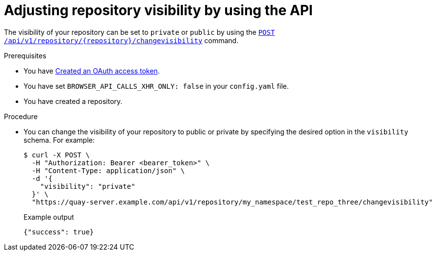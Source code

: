 
// module included in the following assemblies:

// * use_quay/master.adoc

:_mod-docs-content-type: PROCEDURE
[id="adjusting-image-repository-visibility-the-api"]
= Adjusting repository visibility by using the API

The visibility of your repository can be set to `private` or `public` by using the link:https://docs.redhat.com/en/documentation/red_hat_quay/3.12/html-single/red_hat_quay_api_guide/index#changerepovisibility[`POST /api/v1/repository/{repository}/changevisibility`] command.

.Prerequisites 

* You have link:https://access.redhat.com/documentation/en-us/red_hat_quay/{producty}/html-single/red_hat_quay_api_guide/index#creating-oauth-access-token[Created an OAuth access token].
* You have set `BROWSER_API_CALLS_XHR_ONLY: false` in your `config.yaml` file.
* You have created a repository. 

.Procedure

* You can change the visibility of your repository to public or private by specifying the desired option in the `visibility` schema. For example:
+
[source,terminal]
----
$ curl -X POST \
  -H "Authorization: Bearer <bearer_token>" \
  -H "Content-Type: application/json" \
  -d '{
    "visibility": "private"
  }' \
  "https://quay-server.example.com/api/v1/repository/my_namespace/test_repo_three/changevisibility"
----
+
.Example output
+
[source,terminal]
----
{"success": true}
----